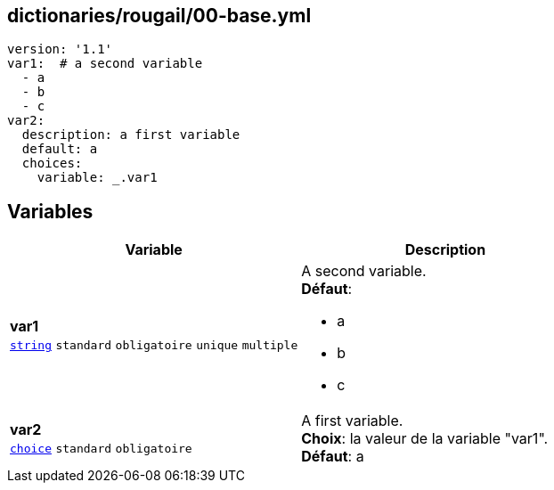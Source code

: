 == dictionaries/rougail/00-base.yml

[,yaml]
----
version: '1.1'
var1:  # a second variable
  - a
  - b
  - c
var2:
  description: a first variable
  default: a
  choices:
    variable: _.var1
----
== Variables

[cols="110a,110a",options="header"]
|====
| Variable                                                                                                     | Description                                                                                                  
| 
**var1** +
`https://rougail.readthedocs.io/en/latest/variable.html#variables-types[string]` `standard` `obligatoire` `unique` `multiple`                                                                                                              | 
A second variable. +
**Défaut**: 

* a
* b
* c                                                                                                              
| 
**var2** +
`https://rougail.readthedocs.io/en/latest/variable.html#variables-types[choice]` `standard` `obligatoire`                                                                                                              | 
A first variable. +
**Choix**: la valeur de la variable "var1". +
**Défaut**: a                                                                                                              
|====


